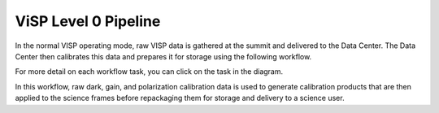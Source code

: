 ViSP Level 0 Pipeline
=====================

In the normal VISP operating mode, raw VISP data is gathered at the summit and delivered to the Data Center.
The Data Center then calibrates this data and prepares it for storage using the following workflow.

For more detail on each workflow task, you can click on the task in the diagram.

.. workflow_diagram:: dkist_processing_visp.workflows.l0_processing.l0_pipeline

In this workflow, raw dark, gain, and polarization calibration data is used to generate calibration products that are then applied to the science frames before repackaging them for storage and delivery to a science user.
